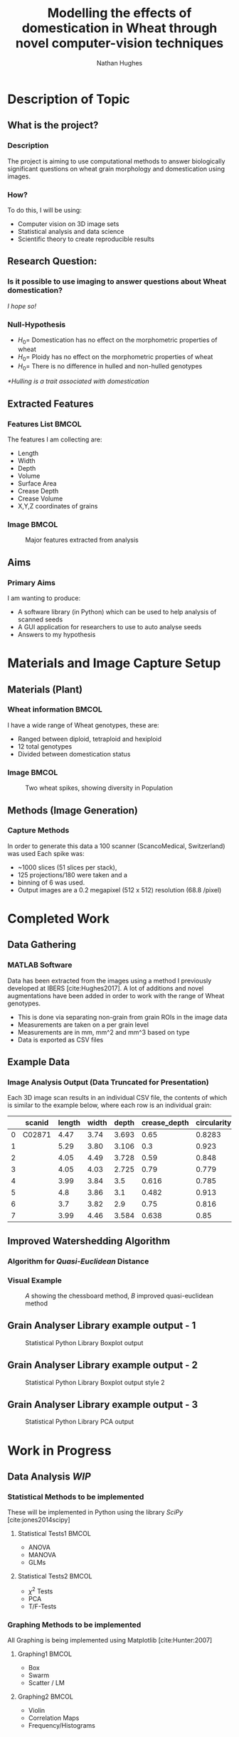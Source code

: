 #+LaTeX_CLASS: beamer
#+LaTeX_CLASS_OPTIONS: [t, aspectratio=169, 10pt]
#+latex_header: \mode<beamer>{\usetheme{Singapore} \usecolortheme{orchid}}
#+latex_header:  \usepackage{natbib}
#+latex_header: \beamertemplatenavigationsymbolsempty
#+MACRO: BEAMERMODE presentation
#+MACRO: BEAMERSUBJECT RMRF
#+BEAMER_FRAME_TITLE: 1
#+OPTIONS:  h:2 ^:nil
#+TITLE: Modelling the effects of domestication in Wheat through novel computer-vision techniques
#+AUTHOR: Nathan Hughes


#+BEGIN_LaTeX
\addtobeamertemplate{block begin}{%
  \setlength{\textwidth}{1.0\textwidth}%
}{}

\addtobeamertemplate{block alerted begin}{%
  \setlength{\textwidth}{1.0\textwidth}%
}{}

\addtobeamertemplate{block example begin}{%
  \setlength{\textwidth}{1.0\textwidth}%
}{}


\AtBeginSection[]
  {
    \ifnum \value{framenumber}>3
      \begin{frame}<beamer>
      \frametitle{Outline}
      \tableofcontents[currentsection]
      \end{frame}
    \else
    \fi
  }

\setbeamertemplate{caption}[numbered]
\setbeamerfont{bibliography item}{size=\footnotesize}
\setbeamerfont{bibliography entry author}{size=\footnotesize}
\setbeamerfont{bibliography entry title}{size=\footnotesize}
\setbeamerfont{bibliography entry location}{size=\footnotesize}
\setbeamerfont{bibliography entry note}{size=\footnotesize}
\setbeamertemplate{bibliography item}{\insertbiblabel}
#+END_LaTeX

* Description of Topic

** What is the project?

*** Description

The project is aiming to use computational methods to answer biologically significant
 questions on wheat grain morphology and domestication using \textmu{CT} images.


*** How?

To do this, I will be using:

- Computer vision on 3D image sets
- Statistical analysis and data science
- Scientific theory to create reproducible results


** Research Question:
*** Is it possible to use \textmu{CT} imaging to answer questions about Wheat domestication?
/I hope so!/
*** Null-Hypothesis
- $H_0=$ Domestication has no effect on the morphometric properties of wheat
- $H_0=$ Ploidy has no effect on the morphometric properties of wheat
- $H_0=$ There is no difference in hulled and non-hulled genotypes

/*Hulling is a trait associated with domestication/


** Extracted Features

*** Features List						      :BMCOL:
   :PROPERTIES:
   :BEAMER_env: block
   :BEAMER_col: 0.45
   :END:

The features I am collecting are:

- Length
- Width
- Depth
- Volume
- Surface Area
- Crease Depth
- Crease Volume
- X,Y,Z coordinates of grains

*** Image							      :BMCOL:
   :PROPERTIES:
   :BEAMER_col: 0.3
   :END:
    #+ATTR_LATEX: :width 2.6cm
    #+CAPTION: Major features extracted from analysis
    [[./images/grains.png]]



** Aims

*** Primary Aims

I am wanting to produce:

- A software library (in Python) which can be used to help analysis of \textmu{CT} scanned seeds
- A GUI application for researchers to use to auto analyse seeds
- Answers to my hypothesis

* Materials and Image Capture Setup

** Materials (Plant)
*** Wheat information						      :BMCOL:
   :PROPERTIES:
   :BEAMER_env: block
   :BEAMER_col: 0.45
   :END:

I have a wide range of Wheat genotypes, these are:
- Ranged between diploid, tetraploid and hexiploid
- 12 total genotypes
- Divided between domestication status

*** Image							      :BMCOL:
   :PROPERTIES:
   :BEAMER_col: 0.3
   :END:
    #+ATTR_LATEX: :width 4cm
    #+CAPTION: Two wheat spikes, showing diversity in Population
    [[./images/wheatspike.png]]

** Methods (Image Generation)

*** Capture Methods
In order to generate this data  a \textmu{CT}100 scanner (ScancoMedical, Switzerland) was used
Each spike was:
- ~1000 slices (51 slices per stack),
- 125 projections/180\textdegree{} were taken and a
- binning of 6 was used.
- Output images are a 0.2 megapixel (512 x 512) resolution (68.8 \textmu{}/pixel)



* Completed Work
** Data Gathering
*** MATLAB Software
Data has been extracted from the \textmu{CT} images using a method I previously developed at
IBERS [cite:Hughes2017]. A lot of additions and novel augmentations have been added in order to work
with the range of Wheat genotypes.

\vspace{0.5cm}

- This is done via separating non-grain from grain ROIs in the image data
- Measurements are taken on a per grain level
- Measurements are in mm, mm^2 and mm^3 based on type
- Data is exported as CSV files

** Example Data

*** Image Analysis Output (Data Truncated for Presentation)
Each 3D image scan results in an individual CSV file, the contents
 of which is similar to the example below, where each row is an individual grain:

#+attr_latex: :environment longtable :align l|llllllll
#+NAME: tab:data
|   | scanid | length | width | depth | crease_depth | circularity | surface_area |  volume |
|---+--------+--------+-------+-------+--------------+-------------+--------------+---------|
| 0 | C02871 |   4.47 |  3.74 | 3.693 |         0.65 |      0.8283 |         56.1 | 31.7688 |
| 1 |        |   5.29 |  3.80 | 3.106 |          0.3 |       0.923 |         53.7 |  31.059 |
| 2 |        |   4.05 |  4.49 | 3.728 |         0.59 |       0.848 |       57.722 |  32.978 |
| 3 |        |   4.05 |  4.03 | 2.725 |         0.79 |       0.779 |         49.0 |   25.41 |
| 4 |        |   3.99 |  3.84 |   3.5 |        0.616 |       0.785 |        54.67 |   30.99 |
| 5 |        |    4.8 |  3.86 |   3.1 |        0.482 |       0.913 |         50.4 |  28.288 |
| 6 |        |    3.7 |  3.82 |   2.9 |         0.75 |       0.816 |        47.30 |   24.16 |
| 7 |        |   3.99 |  4.46 | 3.584 |        0.638 |        0.85 |         53.7 |   30.88 |





** Improved Watershedding Algorithm

*** Algorithm for /Quasi-Euclidean/ Distance
#+NAME: eqn:qe
\begin{equation}
\left  | x_1 - x_2 \right | + (\sqrt{2}-1), \left | x_1 - x_2 \right | >\left | y_1 - y_2 \right | (\sqrt{2}-1) \left | x_1 - x_2 \right |,\textup{otherwise}
\end{equation}


*** Visual Example
#+CAPTION: /A/ showing the chessboard method, /B/ improved quasi-euclidean method
#+ATTR_LATEX: :width 6cm
#+NAME: fig:qe
[[./images/quasi.png]]


** Grain Analyser Library example output - 1
#+BEGIN_CENTER
#+ATTR_LATEX: :width 9cm
#+CAPTION: Statistical Python Library Boxplot output
[[./images/boxplots.png]]
#+END_CENTER

** Grain Analyser Library example output - 2
#+BEGIN_CENTER
#+ATTR_LATEX: :width 9cm
#+CAPTION: Statistical Python Library Boxplot output  style 2
[[./images/boxplots2.png]]
#+END_CENTER


** Grain Analyser Library example output - 3
#+BEGIN_CENTER
#+ATTR_LATEX: :width 12cm
#+CAPTION: Statistical Python Library PCA output
[[./images/pca2.png]]
#+END_CENTER

* Work in Progress

** Data Analysis /WIP/

*** Statistical Methods to be implemented
These will be implemented in Python using the library /SciPy/ [cite:jones2014scipy]
**** Statistical Tests1						      :BMCOL:
    :PROPERTIES:
    :BEAMER_col: 0.45
    :END:
- ANOVA
- MANOVA
- GLMs

**** Statistical Tests2						      :BMCOL:
    :PROPERTIES:
    :BEAMER_col: 0.45
    :END:
- $\chi^2$ Tests
- PCA
- T/F-Tests


*** Graphing Methods to be implemented
All Graphing is being implemented using Matplotlib [cite:Hunter:2007]
**** Graphing1							      :BMCOL:
    :PROPERTIES:
    :BEAMER_col: 0.45
    :END:
- Box
- Swarm
- Scatter / LM

**** Graphing2							      :BMCOL:
    :PROPERTIES:
    :BEAMER_col: 0.45
    :END:
- Violin
- Correlation Maps
- Frequency/Histograms



** Reproducible Analysis GUI - 1 /WIP/
#+BEGIN_CENTER
#+ATTR_LATEX: :width 11.5cm
#+CAPTION: Inital GUI
[[./images/gui1.png]]
#+END_CENTER

** Reproducible Analysis GUI - 2 /WIP/
#+BEGIN_CENTER
#+ATTR_LATEX: :width 11.5cm
#+CAPTION: GUI select folders to search for data
[[./images/gui2.png]]
#+END_CENTER

** Reproducible Analysis GUI - 3 /WIP/
#+BEGIN_CENTER
#+ATTR_LATEX: :width 11.5cm
#+CAPTION: GUI with data loaded sucessfully
[[./images/gui3.png]]
#+END_CENTER

** Reproducible Analysis GUI - 4 /WIP/
#+BEGIN_CENTER
#+ATTR_LATEX: :width 11.5cm
#+CAPTION: GUI dynamically graphing crease_depth
[[./images/gui4.png]]
#+END_CENTER

** Reproducible Analysis GUI - 5 /WIP/
#+BEGIN_CENTER
#+ATTR_LATEX: :width 11.5cm
#+CAPTION: GUI dynamically graphing crease_volume
[[./images/gui5.png]]
#+END_CENTER






* Additional Aims


** Additional Aims
*** Not yet started, but would like to implement by end of project
- Automate error finding and identification
- Visually Display Errors in Data
- Write testing suite for software

*** Ideas for future work
- Test software library on other datasets
- Grow more plants and create more replicates for more robust study

* Thanks

** Thanks to

*** All these people:
| Dr. Wayne Aubrey  | Prof. John Doonan    |
| Dr. Candida Nibau | Dr. Kevin Williams   |
| Dr. Kim Kenobi    | Everyone at the NPPC |
*** References
bibliography:projectdemo.bib
bibliographystyle:vancouver-authoryear

